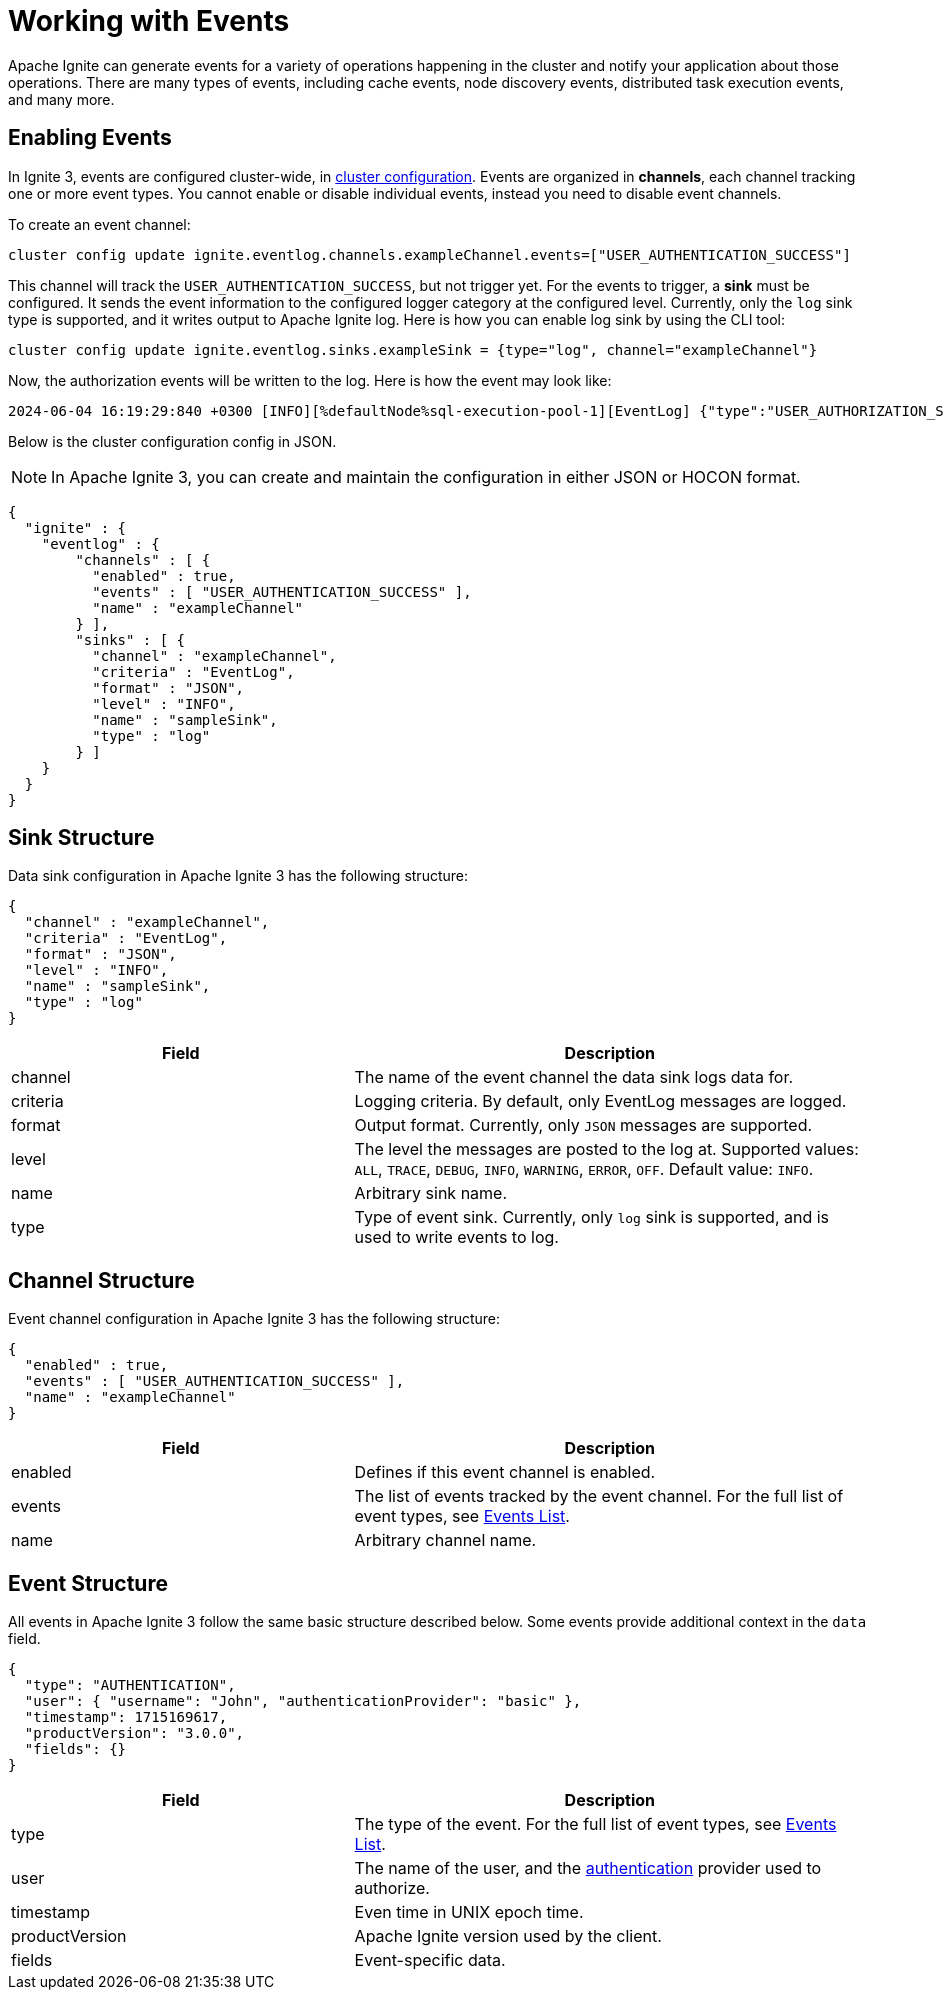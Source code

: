 // Licensed to the Apache Software Foundation (ASF) under one or more
// contributor license agreements.  See the NOTICE file distributed with
// this work for additional information regarding copyright ownership.
// The ASF licenses this file to You under the Apache License, Version 2.0
// (the "License"); you may not use this file except in compliance with
// the License.  You may obtain a copy of the License at
//
// http://www.apache.org/licenses/LICENSE-2.0
//
// Unless required by applicable law or agreed to in writing, software
// distributed under the License is distributed on an "AS IS" BASIS,
// WITHOUT WARRANTIES OR CONDITIONS OF ANY KIND, either express or implied.
// See the License for the specific language governing permissions and
// limitations under the License.
= Working with Events

Apache Ignite can generate events for a variety of operations happening in the cluster and notify your application about those operations. There are many types of events, including cache events, node discovery events, distributed task execution events, and many more.

== Enabling Events

In Ignite 3, events are configured cluster-wide, in link:administrators-guide/config/cluster-config[cluster configuration]. Events are organized in *channels*, each channel tracking one or more event types. You cannot enable or disable individual events, instead you need to disable event channels.

To create an event channel:

[source, shell]
----
cluster config update ignite.eventlog.channels.exampleChannel.events=["USER_AUTHENTICATION_SUCCESS"]
----

This channel will track the `USER_AUTHENTICATION_SUCCESS`, but not trigger yet. For the events to trigger, a *sink* must be configured. It sends the event information to the configured logger category at the configured level. Currently, only the `log` sink type is supported, and it writes output to Apache Ignite log. Here is how you can enable log sink by using the CLI tool:

[source, shell]
----
cluster config update ignite.eventlog.sinks.exampleSink = {type="log", channel="exampleChannel"}
----

Now, the authorization events will be written to the log. Here is how the event may look like:

----
2024-06-04 16:19:29:840 +0300 [INFO][%defaultNode%sql-execution-pool-1][EventLog] {"type":"USER_AUTHORIZATION_SUCCESS","timestamp":1717507169840,"productVersion":"3.0.0","user":{"username":"ignite","authenticationProvider":"basic"},"fields":{"privileges":[{"action":"CREATE_TABLE","on":{"objectType":"TABLE","objectName":"TEST2","schema":"PUBLIC"}}],"roles":["system"]}}
----

Below is the cluster configuration config in JSON.

NOTE: In Apache Ignite 3, you can create and maintain the configuration in either JSON or HOCON format.

[source, json]
----
{
  "ignite" : {
    "eventlog" : {
        "channels" : [ {
          "enabled" : true,
          "events" : [ "USER_AUTHENTICATION_SUCCESS" ],
          "name" : "exampleChannel"
        } ],
        "sinks" : [ {
          "channel" : "exampleChannel",
          "criteria" : "EventLog",
          "format" : "JSON",
          "level" : "INFO",
          "name" : "sampleSink",
          "type" : "log"
        } ]
    }
  }
}
----

== Sink Structure

Data sink configuration in Apache Ignite 3 has the following structure:

[source, json]
----
{
  "channel" : "exampleChannel",
  "criteria" : "EventLog",
  "format" : "JSON",
  "level" : "INFO",
  "name" : "sampleSink",
  "type" : "log"
}
----

[cols="40%,60%",opts="header", stripes=none]
|=======
|Field
|Description

|channel
|The name of the event channel the data sink logs data for.

|criteria
|Logging criteria. By default, only EventLog messages are logged.

|format
|Output format. Currently, only `JSON` messages are supported.

|level
|The level the messages are posted to the log at. Supported values: `ALL`, `TRACE`, `DEBUG`, `INFO`, `WARNING`, `ERROR`, `OFF`. Default value: `INFO`.

|name
|Arbitrary sink name.

|type
|Type of event sink. Currently, only `log` sink is supported, and is used to write events to log.
|=======

== Channel Structure

Event channel configuration in Apache Ignite 3 has the following structure:

[source, json]
----
{
  "enabled" : true,
  "events" : [ "USER_AUTHENTICATION_SUCCESS" ],
  "name" : "exampleChannel"
}
----

[cols="40%,60%",opts="header", stripes=none]
|=======
|Field
|Description

|enabled
|Defines if this event channel is enabled.

|events
|The list of events tracked by the event channel. For the full list of event types, see link:developers-guide/events/events-list[Events List].

|name
|Arbitrary channel name.
|=======

== Event Structure

All events in Apache Ignite 3 follow the same basic structure described below. Some events provide additional context in the `data` field.

[source, json]
----
{
  "type": "AUTHENTICATION",
  "user": { "username": "John", "authenticationProvider": "basic" },
  "timestamp": 1715169617,
  "productVersion": "3.0.0",
  "fields": {}
}
----

[cols="40%,60%",opts="header", stripes=none]
|=======
|Field
|Description

|type
|The type of the event. For the full list of event types, see link:developers-guide/events/events-list[Events List].

|user
|The name of the user, and the link:administrators-guide/security/authentication[authentication] provider used to authorize.

|timestamp
|Even time in UNIX epoch time.

|productVersion
|Apache Ignite version used by the client.

|fields
|Event-specific data.
|=======